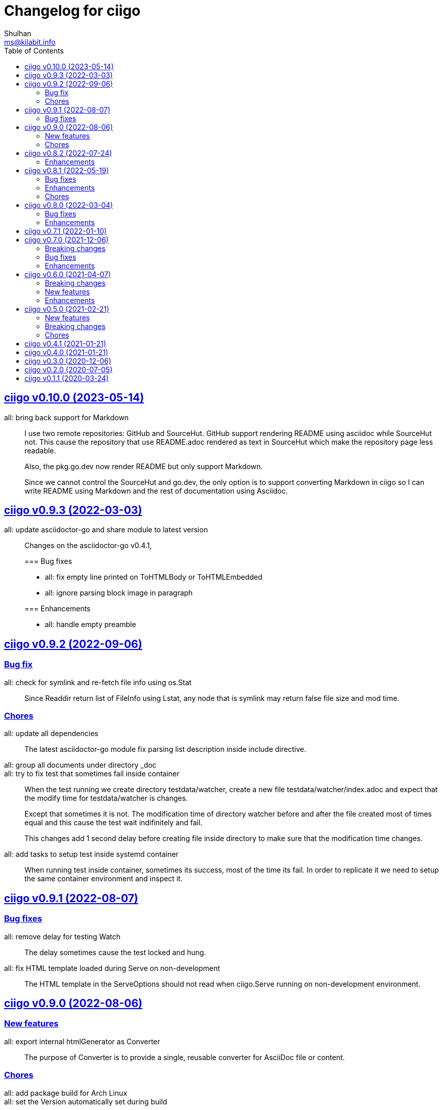 // SPDX-FileCopyrightText: 2020 Shulhan <ms@kilabit.info>
// SPDX-License-Identifier: GPL-3.0-or-later
=  Changelog for ciigo
Shulhan <ms@kilabit.info>
:toc:
:sectanchors:
:sectlinks:


[#v0_10_0]
==  ciigo v0.10.0 (2023-05-14)

all: bring back support for Markdown::
+
--
I use two remote repositories: GitHub and SourceHut.
GitHub support rendering README using asciidoc while SourceHut not.
This cause the repository that use README.adoc rendered as text in
SourceHut which make the repository page less readable.

Also, the pkg.go.dev now render README but only support Markdown.

Since we cannot control the SourceHut and go.dev, the only option is
to support converting Markdown in ciigo so I can write README using
Markdown and the rest of documentation using Asciidoc.
--


[#v0_9_3]
==  ciigo v0.9.3 (2022-03-03)

all: update asciidoctor-go and share module to latest version::
+
--
Changes on the asciidoctor-go v0.4.1,

=== Bug fixes

* all: fix empty line printed on ToHTMLBody or ToHTMLEmbedded
* all: ignore parsing block image in paragraph

=== Enhancements

* all: handle empty preamble
--


[#v0_9_2]
==  ciigo v0.9.2 (2022-09-06)

[#v0_9_2_bug_fix]
===  Bug fix

all: check for symlink and re-fetch file info using os.Stat::
+
Since Readdir return list of FileInfo using Lstat, any node that is
symlink may return false file size and mod time.

[#v0_9_2_chores]
===  Chores

all: update all dependencies::
+
The latest asciidoctor-go module fix parsing list description inside
include directive.

all: group all documents under directory _doc::

all: try to fix test that sometimes fail inside container::
+
--
When the test running we create directory testdata/watcher, create
a new file testdata/watcher/index.adoc and expect that the modify time
for testdata/watcher is changes.

Except that sometimes it is not. The modification time of directory
watcher before and after the file created most of times equal and this
cause the test wait indifinitely and fail.

This changes add 1 second delay before creating file inside directory
to make sure that the modification time changes.
--

all: add tasks to setup test inside systemd container::
+
When running test inside container, sometimes its success, most of the
time its fail.
In order to replicate it we need to setup the same container environment
and inspect it.


[#v0_9_1]
==  ciigo v0.9.1 (2022-08-07)

[#v0_9_1_bug_fixes]
===  Bug fixes

all: remove delay for testing Watch::
The delay sometimes cause the test locked and hung.

all: fix HTML template loaded during Serve on non-development::
+
--
The HTML template in the ServeOptions should not read when ciigo.Serve
running on non-development environment.
--


[#v0_9_0]
==  ciigo v0.9.0 (2022-08-06)

[#v0_9_0_new_features]
===  New features

all: export internal htmlGenerator as Converter::
+
--
The purpose of Converter is to provide a single, reusable converter
for AsciiDoc file or content.
--

[#v0_9_0_chores]
===  Chores

all: add package build for Arch Linux::


all: set the Version automatically set during build::
+
--
This require that the command build or install using "make build/install".
--

all: convert the README using AsciiDoc::
+
--
While at it, create symlink README so the git.sr.ht site can display it.
--

all: merge internal/cmd/goembed to cmd/ciigo-example::
+
--
The internal/cmd/goembed is replaced as command "embed" of
cmd/ciigo-example.
--


[#v0_8_2]
==  ciigo v0.8.2 (2022-07-24)

The latest update on asciidoctor-go refactor the generated ref ID where
ref ID is no longer prefixed with "\_" if start with ASCII letter.

[#v0_8_2_ehancements]
===  Enhancements

all: generate HTML meta data and replace the top header title::
+
--
The following metadata are rendered based on the same asciidoc
attributes: author, description, generator, and keywords.

This changes also replace the topbar title with the document title,
cleanup the HTML header syntax by replacing "/>" with ">", trim leading
and trailing spaces on Body and embedded CSS.
--

all: add CSS for admonition block::
+
--
The style only applicable for non-icon admonition.
--

all: update CSS for description list::
+
--
Set the list title font weight to be bold and remove the font-size for
list description to make the font-size consistent.
--


[#v0_8_1]
==  ciigo v0.8.1 (2022-05-19)

[#v0_8_1_bug_fixes]
===  Bug fixes

*  all: check for excluded file before processing sub directory
+
--
Previously, if the file path match with one of the excluded pattern,
we keep processing the sub directory to find the markup files.
This may cause an error "too many open files" if excluded directory
contains many sub directory and/or files.

This changes fix this issue by checking the path with excluded pattern
first before diving into sub directory.
--

[#v0_8_1_enhancements]
===  Enhancements

*   cmd/ciigo: simplify and cleaning up the code
+
This changes move the flag "help" to command.

*  cmd/ciigo: add command to print to current version

*  all: include the path that cause an error on newHTMLGenerator
+
--
In case the newHTMLGenerator return an error, it's hard to track which
part of code that cause the error because there are three files being
processed (the index HTML, HTML template, or internal template).

This changes include the file that cause an error inside the error
message.
--

[#v0_8_1_chores]
===  Chores

*  all: reformat all files using latest goimports
+
While at it, replace any use of ioutil with os/io package.

*  all: update the watcher affected by changes on share module
+
In the share module, the DirWatcher and Watcher has been moved to package
memfs and the way to consumed the changes is not through callback
again but through channel.


[#v0_8_0]
==  ciigo v0.8.0 (2022-03-04)

This release changes the license of this software to GPL-3.0 or later.

[#v0_8_0_bug_fixes]
===  Bug fixes

*  all: fix adoc files not re-converted when template file changes
+
In commit 06d03f6afe37 we skip converting files if the generated HTML
is newer than adoc file.
+
This cause an issue where the template file changes during Watch or
Serve, but the HTML files is not regenerated.

*  go.mod: update module asciidoctor-go to the tip
+
The latest tip fix rendering list check box text that get cut one
character in the beginning.

[#v0_8_0_enhancements]
===  Enhancements

*  all: re-convert markup files if HTML template is newer on GoEmbed
+
Calling GoEmbed with updated HTML template will reconvert all markup
files automatically, as long as the generated Go file is older than
the HTML template file.

*  all: add 1em to the bottom margin of paragraph under list
+
This is to make the list content readable and indistinguishable,
especially when we have many list items with paragraphs.

*  all: add option IsDevelopment to ServeOptions
+
If the IsDevelopment option set to true, the serve function will serve
the root directory directly and watch all asciidoc files for changes
and convert it.
+
This is like running Watch, Convert and Serve at the same time.


[#v0_7_1]
==  ciigo v0.7.1 (2022-01-10)

This release update all dependencies and codes affected by updated.

[#v0_7_0]
==  ciigo v0.7.0 (2021-12-06)

Changes on asciidoctor-go,

*  all: fix parsing and rendering cross reference
*  all: allow colon ':' and  period '.' on the ID

[#v0_7_0_breaking_changes]
===  Breaking changes

*  all: refactoring with latest share module
+
--
The latest share module use the term GoEmbed to generate Go source file.
In order for this repo in sync with upstream terminology and to minimize
confusion, we changes the exported function and command name from
"generate" to "embed", this includes

* Command "ciigo generate" become "ciigo embed"
* Exported function to generate Go renamed from "Generate" to "GoEmbed".
  This include the parameter GenerateOptions which renamed to
  EmbedOptions.
* The internal command to generate example renamed from "generate" to
  "goembed"
--

[#v0_7_0_bug_fixes]
===  Bug fixes

*  all: add missing new line when printing file to be converted

*  all: fix empty fileMarkups on watcher
+
--
Previously, when user call ciigo.Watch(), and the markup file changes,
the onChangeFileMarkup method will print an error "xyz not found" which
cause the markup file not converted.

This is caused by watcher.fileMarkups is empty.

This changes fix this issue by initializing the fileMarkups field using
listFileMarkups, so the next callback to onChangeFileMarkup can detect
the changed file and convert it.
--

*  This update fix HTTP server caching using ETag.

[#v0_7_0_enhancements]
===  Enhancements

*  all: check markup modification time before converting to HTML
+
--
Previously, when the Convert, Watch or Serve running it will convert
all markup files into HTML without checking if the adoc has been modified
or newer than HTML file.

This changes check the modification time of markup file first before
converting them, to minimize unnecessary operation.
--


[#v0_6_0]
==  ciigo v0.6.0 (2021-04-07)

[#v0_6_0_breaking_changes]
===  Breaking changes

* all: change the Convert function to use type ConvertOptions
+
--
Previously, we pass the directory to be scanned for asciidoc markup files
and path to HTML template on Convert function.  Adding new option to
Convert will cause changes on the Convert signature.

To prevent this, we changes the Convert signature from multiple parameters
into single parameter ConvertOptions.

While at it, change the variable name HTMLTemplate to HtmlTemplate.
--

* all: change the Serve signature to ServeOptions
+
--
Previously, we pass four parameters to Serve function: the instance
to memfs.MemFS, the root directory, the address to listen, and
path to HTML template.

In case we need to add new parameter in the future, the Serve function
signature will changes and this is not good for consumer of API.

This commit changes the Serve function parameters to ServeOptions
so we can add optional parameter in the future without changes to its
signature.
--

* all: changes the Watch signature to use ConvertOptions
+
Just like changes on Convert function, this is to prevent additional
parameter added on Watch function affect the consumer of API in the
future.

[#v0_6_0_new_features]
===  New features

* all: add option to exclude certain paths using regular expression
+
The ConvertOptions now has the Exclude field that can contains regular
expression.  If the Exclude is not empty, it will be compiled and use
in Convert, Generate, Watch, and Serve; to ignore specific paths
being scanned.

[#v0_6_0_enhancements]
=== Enhancements

* all: exclude common file and directories names for being watched
+
By default, any hidden files on Unix like system, which start with dot '.'
should not be watched for any changes.  So does "node_modules" from npm
and "vendor" directory which may contains many unrelated files.


[#v0_5_0]
==  ciigo v0.5.0 (2021-02-21)

[#v0_5_0_new_features]
=== New features

* all: implement Watch functionality
+
--
The Watch function, watch any changes on asciidoc files on directory
"dir" recursively and changes on the HTML template file.
If there is new or modified asciidoc files it will convert them into HTML
files using HTML template automatically.

If the HTML template file modified, it will re-convert all asciidoc files.
If the HTML template file deleted, it will replace them with internal,
default HTML template.
--

[#v0_5_0_breaking_changes]
=== Breaking changes

* all: return error instead of call log.Fatal on non main packages
+
--
The library, non-main packages, should never call Fatal or panic,
its up to the main package or the caller on how to handle it.

While at it, fix the returned error to use log prefix and the error
value, remove the "ciigo: " prefix.
--

[#v0_5_0_chores]
=== Chores

* all: rewrite to use the watcher
+
--
Now that we have the watcher which task are to watch the asciidoc
files and template files, we can use it in server to minimize duplicate
code.

This changes refactoring the htmlGenerator to initialize the HTML
template from internal or memfs, so the caller did not need to check by
itself.
--


[#v0_4_1]
==  ciigo v0.4.1 (2021-01-21)

Update to latest share module.

Fix the HTTP server not auto-reload the new changes if DEBUG value is
non-zero.


[#v0_4_0]
==  ciigo v0.4.0 (2021-01-21)

Refactoring due to change on memfs package.

This changes affect the exported functions Generate() and Serve().

Previously, the Generate() function accept three options: dir, out,
and htmlTemplate; this release changes the parameter into single struct
Options with two additional options: GenPackageName and GenVarName.
The GenPackageName allow to set the package name in Go generate source
code, default to "main" if not set.
The GenVarName set the instance of memfs.MemFS where the embedded
files will be stored.

On the Serve() function, we add parameter to pass the instance of
memfs.MemFS (the one that passed on GenVarName).


[#v0_3_0]
==  ciigo v0.3.0 (2020-12-06)

This release replace the asciidoc parsing from libasciidoc-go to
https://sr.ht/~shulhan/asciidoctor-go[asciidoctor-go], which provide more
control and stable APIs.

We also remove support form markdown markup language and focus only to support
asciidoctor format from now on.

The Go module path and repository is also moved from github to
git.sr.ht/~shulhan/ciigo.


[#v0_2_0]
==  ciigo v0.2.0 (2020-07-05)

* all: simplify serving content using function Serve
+
Previously to serve the generated content we call two fucntions:
NewServer() and Server.Start().
This changes unexported the internal server, and expose only the Serve()
function with the same parameter as NewServer().

* all: embed the HTML template and the stylesheet
+
The parameter for template either in Convert or Generate functions or
in CLI now become pure optional, not default to "templates/html.tmpl"
anymore.
This will minimize steps for user to setup or run the library or program.


[#v0_1_1]
==  ciigo v0.1.1 (2020-03-24)

The first release support asciidoc and markdown markup language.

The v0.1.0 release has been deleted because it contains error in the
dependencies and the Go module cache make it even harder to invalidate it.
